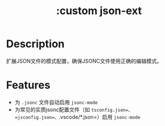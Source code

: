 #+title: :custom json-ext

* Description
扩展JSON文件的模式配置，确保JSONC文件使用正确的编辑模式。

* Features
- 为 =.jsonc= 文件自动启用 =jsonc-mode=
- 为常见的实质jsonc配置文件（如 =tsconfig.json=、=jsconfig.json=、=.vscode/*.json=）启用 =jsonc-mode=
